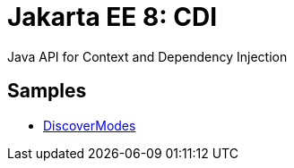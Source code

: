 = Jakarta EE 8: CDI

Java API for Context and Dependency Injection

== Samples
* link:https://github.com/jazzinjars/jakartaEE/tree/master/cdi/discover-modes[DiscoverModes]
